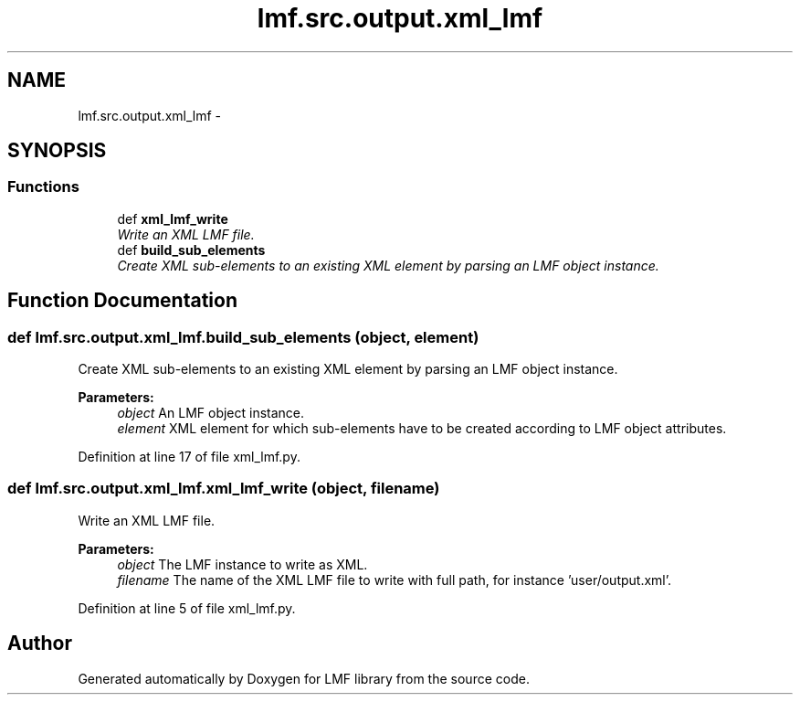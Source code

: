 .TH "lmf.src.output.xml_lmf" 3 "Thu Nov 27 2014" "LMF library" \" -*- nroff -*-
.ad l
.nh
.SH NAME
lmf.src.output.xml_lmf \- 
.SH SYNOPSIS
.br
.PP
.SS "Functions"

.in +1c
.ti -1c
.RI "def \fBxml_lmf_write\fP"
.br
.RI "\fIWrite an XML LMF file\&. \fP"
.ti -1c
.RI "def \fBbuild_sub_elements\fP"
.br
.RI "\fICreate XML sub-elements to an existing XML element by parsing an LMF object instance\&. \fP"
.in -1c
.SH "Function Documentation"
.PP 
.SS "def lmf\&.src\&.output\&.xml_lmf\&.build_sub_elements (object, element)"

.PP
Create XML sub-elements to an existing XML element by parsing an LMF object instance\&. 
.PP
\fBParameters:\fP
.RS 4
\fIobject\fP An LMF object instance\&. 
.br
\fIelement\fP XML element for which sub-elements have to be created according to LMF object attributes\&. 
.RE
.PP

.PP
Definition at line 17 of file xml_lmf\&.py\&.
.SS "def lmf\&.src\&.output\&.xml_lmf\&.xml_lmf_write (object, filename)"

.PP
Write an XML LMF file\&. 
.PP
\fBParameters:\fP
.RS 4
\fIobject\fP The LMF instance to write as XML\&. 
.br
\fIfilename\fP The name of the XML LMF file to write with full path, for instance 'user/output\&.xml'\&. 
.RE
.PP

.PP
Definition at line 5 of file xml_lmf\&.py\&.
.SH "Author"
.PP 
Generated automatically by Doxygen for LMF library from the source code\&.
